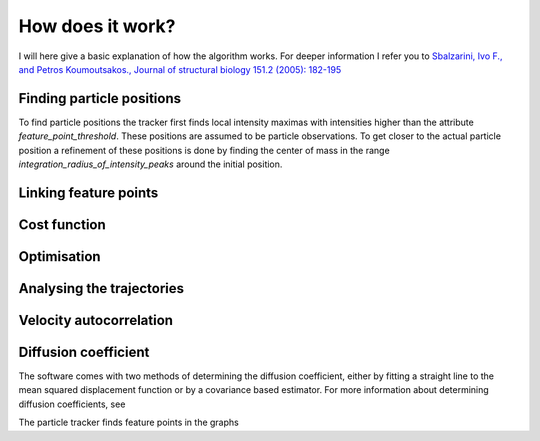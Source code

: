 How does it work?
=================

I will here give a basic explanation of how the algorithm works. For deeper information I refer you to
`Sbalzarini, Ivo F., and Petros Koumoutsakos., Journal of structural biology 151.2 (2005): 182-195`__

__ https://www.sciencedirect.com/science/article/pii/S1047847705001267


Finding particle positions
--------------------------

To find particle positions the tracker first finds local intensity maximas with
intensities higher than the attribute `feature_point_threshold`. These positions
are assumed to be particle observations. To get closer to the actual particle position
a refinement of these positions is done by finding the center of mass in the range
`integration_radius_of_intensity_peaks` around the initial position.

Linking feature points
----------------------


Cost function
-------------

Optimisation
------------


Analysing the trajectories
--------------------------

Velocity autocorrelation
------------------------

Diffusion coefficient
---------------------
The software comes with two methods of determining the diffusion coefficient, either by fitting a straight line to
the mean squared displacement function or by a covariance based estimator. For more information about determining
diffusion coefficients, see



The particle tracker finds feature points in the graphs